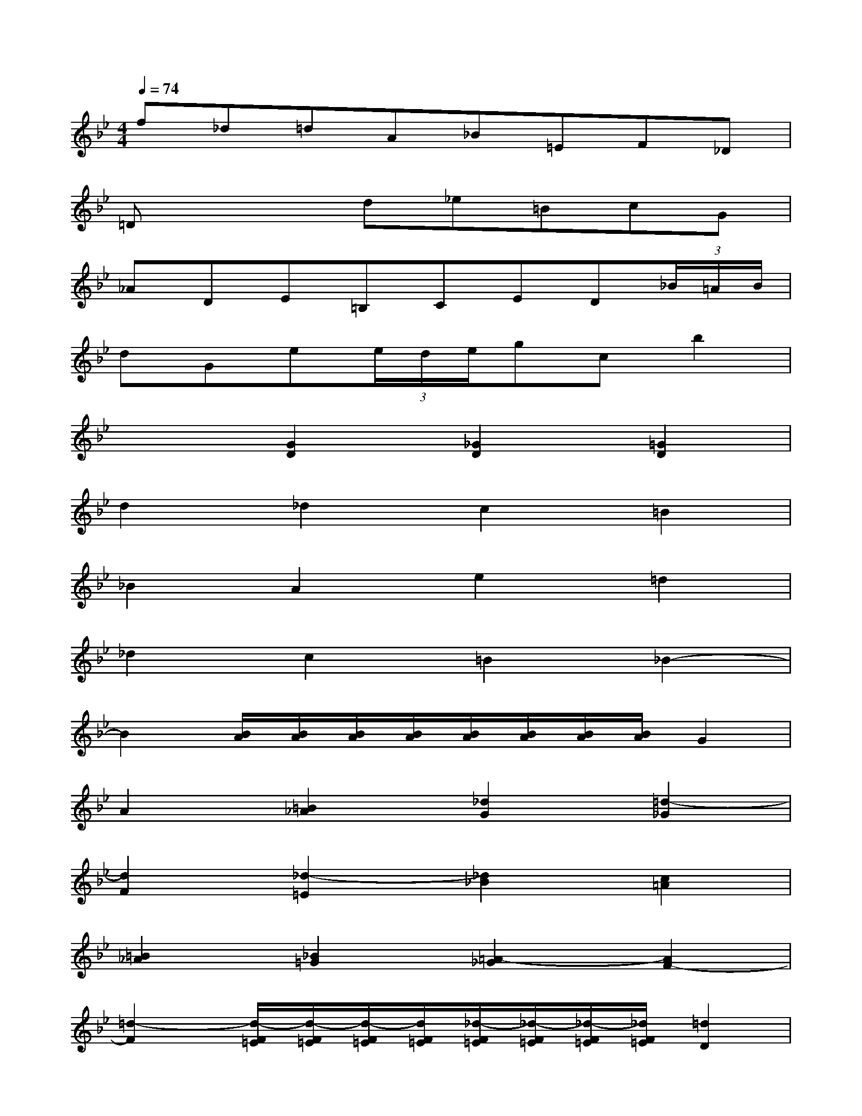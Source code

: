 X:1
T:
M:4/4
L:1/8
Q:1/4=74
K:Bb%2flats
V:1
f_d=dA_B=EF_D|
=Dx2d_e=BcG|
_ADE=B,CED(3_B/2=A/2B/2|
dGe(3e/2d/2e/2gcb2|
x2[G2D2][_G2D2][=G2D2]|
d2_d2c2=B2|
_B2A2e2=d2|
_d2c2=B2_B2-|
B2[B/2A/2][B/2A/2][B/2A/2][B/2A/2][B/2A/2][B/2A/2][B/2A/2][B/2A/2]G2|
A2[=B2_A2][_d2G2][=d2-_G2]|
[d2F2][_d2-=E2][_d2_B2][c2=A2]|
[=B2_A2][_B2=G2][=A2-_G2][A2F2-]|
[=d2-F2][d/2-F/2=E/2][d/2-F/2=E/2][d/2-F/2=E/2][d/2F/2=E/2][_d/2-F/2=E/2][_d/2-F/2=E/2][_d/2-F/2=E/2][_d/2F/2=E/2][=d2D2]|
[B2-D2][B2=E2][A2_G2]=G2-|
[d2-G2][d2_G2-][c2_G2][=B2F2]|
[_B2=E2][A2_E2][_A2D2-][=G2D2]